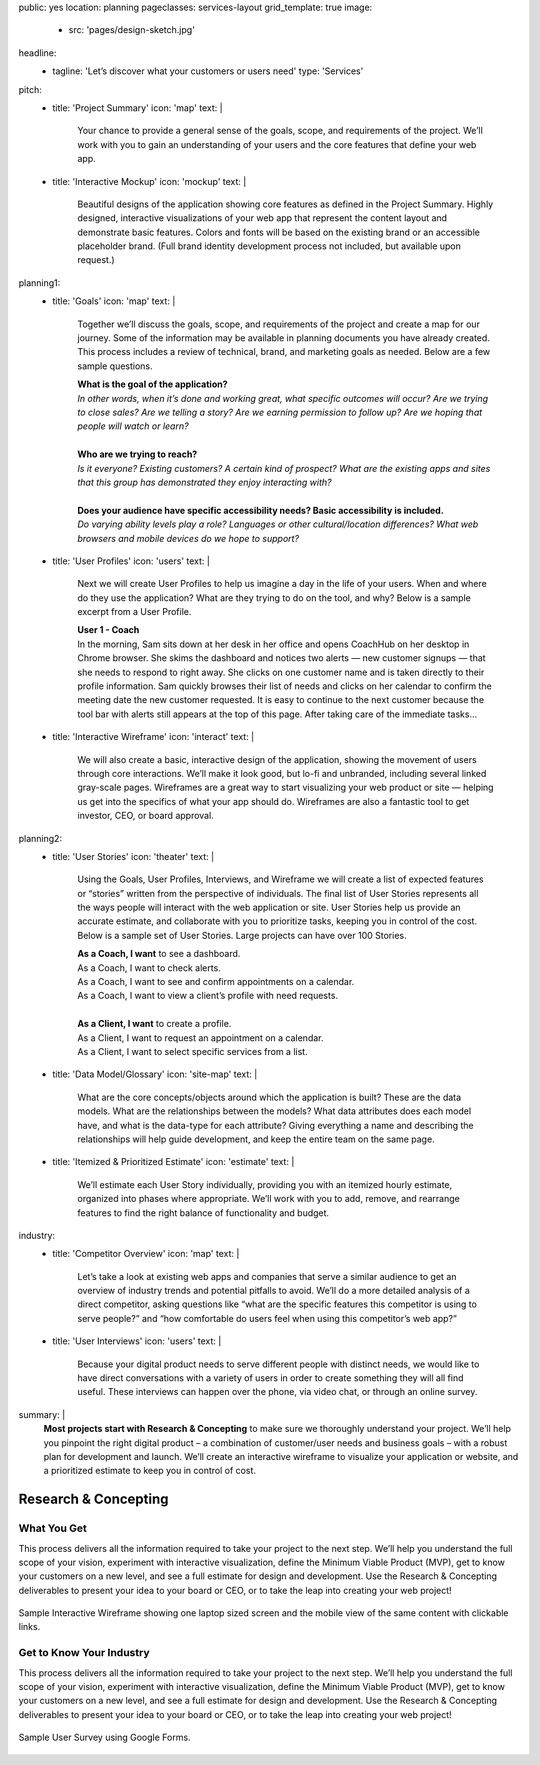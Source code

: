 public: yes
location: planning
pageclasses: services-layout
grid_template: true
image:
  - src: 'pages/design-sketch.jpg'
headline:
  - tagline: 'Let’s discover what your customers or users need'
    type: 'Services'
pitch:
  - title: 'Project Summary'
    icon: 'map'
    text: |
      Your chance to provide a general sense of the goals, scope, and
      requirements of the project. We’ll work with you to gain an
      understanding of your users and the core features that define
      your web app.
  - title: 'Interactive Mockup'
    icon: 'mockup'
    text: |
      Beautiful designs of the application showing core features as defined
      in the Project Summary. Highly designed, interactive visualizations
      of your web app that represent the content layout and demonstrate
      basic features. Colors and fonts will be based on the existing brand
      or an accessible placeholder brand. (Full brand identity development
      process not included, but available upon request.)
planning1:
  - title: 'Goals'
    icon: 'map'
    text: |
      Together we’ll discuss the goals, scope, and requirements of the
      project and create a map for our journey. Some of the information may
      be available in planning documents you have already created. This
      process includes a review of technical, brand, and marketing goals as
      needed. Below are a few sample questions.

      | **What is the goal of the application?**
      | *In other words, when it’s done and working great, what specific outcomes will occur? Are we trying to close sales? Are we telling a story? Are we earning permission to follow up? Are we hoping that people will watch or learn?*

      |

      | **Who are we trying to reach?**
      | *Is it everyone? Existing customers? A certain kind of prospect? What are the existing apps and sites that this group has demonstrated they enjoy interacting with?*

      |

      | **Does your audience have specific accessibility needs? Basic accessibility is included.**
      | *Do varying ability levels play a role? Languages or other cultural/location differences? What web browsers and mobile devices do we hope to support?*
  - title: 'User Profiles'
    icon: 'users'
    text: |
      Next we will create User Profiles to help us imagine a day in the life
      of your users. When and where do they use the application? What are
      they trying to do on the tool, and why? Below is a sample excerpt from
      a User Profile.

      | **User 1 - Coach**
      | In the morning, Sam sits down at her desk in her office and opens CoachHub on her desktop in Chrome browser. She skims the dashboard and notices two alerts — new customer signups — that she needs to respond to right away. She clicks on one customer name and is taken directly to their profile information. Sam quickly browses their list of needs and clicks on her calendar to confirm the meeting date the new customer requested. It is easy to continue to the next customer because the tool bar with alerts still appears at the top of this page. After taking care of the immediate tasks…

  - title: 'Interactive Wireframe'
    icon: 'interact'
    text: |
      We will also create a basic, interactive design of the application,
      showing the movement of users through core interactions. We’ll make it
      look good, but lo-fi and unbranded, including several linked gray-scale
      pages. Wireframes are a great way to start visualizing your web product
      or site — helping us get into the specifics of what your app should do.
      Wireframes are also a fantastic tool to get investor, CEO, or board
      approval.
planning2:
  - title: 'User Stories'
    icon: 'theater'
    text: |
      Using the Goals, User Profiles, Interviews, and Wireframe we will
      create a list of expected features or “stories” written from the
      perspective of individuals. The final list of User Stories represents
      all the ways people will interact with the web application or site.
      User Stories help us provide an accurate estimate, and collaborate with
      you to prioritize tasks, keeping you in control of the cost. Below is a
      sample set of User Stories. Large projects can have over 100 Stories.

      | **As a Coach, I want** to see a dashboard.
      | As a Coach, I want to check alerts.
      | As a Coach, I want to see and confirm appointments on a calendar.
      | As a Coach, I want to view a client’s profile with need requests.

      |

      | **As a Client, I want** to create a profile.
      | As a Client, I want to request an appointment on a calendar.
      | As a Client, I want to select specific services from a list.
  - title: 'Data Model/Glossary'
    icon: 'site-map'
    text: |
      What are the core concepts/objects around which the application is
      built? These are the data models. What are the relationships between
      the models? What data attributes does each model have, and what is the
      data-type for each attribute? Giving everything a name and describing
      the relationships will help guide development, and keep the entire team
      on the same page.
  - title: 'Itemized & Prioritized Estimate'
    icon: 'estimate'
    text: |
      We’ll estimate each User Story individually, providing you with an
      itemized hourly estimate, organized into phases where appropriate.
      We’ll work with you to add, remove, and rearrange features to find the
      right balance of functionality and budget.
industry:
  - title: 'Competitor Overview'
    icon: 'map'
    text: |
      Let’s take a look at existing web apps and companies that serve a
      similar audience to get an overview of industry trends and potential
      pitfalls to avoid. We’ll do a more detailed analysis of a direct
      competitor, asking questions like “what are the specific features this
      competitor is using to serve people?” and “how comfortable do users
      feel when using this competitor’s web app?”
  - title: 'User Interviews'
    icon: 'users'
    text: |
      Because your digital product needs to serve different people with
      distinct needs, we would like to have direct conversations with a
      variety of users in order to create something they will all find
      useful. These interviews can happen over the phone, via video chat, or
      through an online survey.
summary: |
  **Most projects start with Research & Concepting**
  to make sure we thoroughly understand your project.
  We’ll help you pinpoint the right digital product –
  a combination of customer/user needs and business goals –
  with a robust plan for development and launch.
  We’ll create an interactive wireframe to visualize
  your application or website,
  and a prioritized estimate to keep you in control of cost.

  .. callmacro:: content.macros.j2#link_button
    :url: '/contact/'
    :class: 'section-end'

    Schedule a call to begin

  .. _from concept to launch: /work/


Research & Concepting
=====================

.. callmacro:: content.macros.j2#get_quotes
  :page: 'work/second-measure'
  :slug: 'easy'

.. callmacro:: content.macros.j2#divider

.. callmacro:: content.macros.j2#rst
  :tag: 'start'


What You Get
------------

This process delivers all the information required to take
your project to the next step.
We’ll help you understand the full scope of your vision,
experiment with interactive visualization,
define the Minimum Viable Product (MVP),
get to know your customers on a new level,
and see a full estimate for design and development.
Use the Research & Concepting deliverables to present your idea to your
board or CEO, or to take the leap into creating your web project!


.. callmacro:: content.macros.j2#rst
  :tag: 'end'


.. callmacro:: content.macros.j2#icon_block
  :slug: 'services/planning'
  :data: 'planning1'

.. figure:: /static/images/blog/navdraft.jpg
   :alt: Sample Interactive Wireframe
   :align: center
   :figclass: extend-full

   Sample Interactive Wireframe showing one laptop sized screen and the mobile view of the same content with clickable links.

.. callmacro:: content.macros.j2#icon_block
  :slug: 'services/planning'
  :data: 'planning2'

.. callmacro:: content.macros.j2#rst
  :tag: 'start'

.. callmacro:: content.macros.j2#link_button
  :url: '/contact/'
  :class: 'section-end'

  Contact us to learn more

.. callmacro:: content.macros.j2#rst
  :tag: 'end'

.. callmacro:: content.macros.j2#rst
  :tag: 'start'


Get to Know Your Industry
-------------------------

This process delivers all the information required to take your project to
the next step. We’ll help you understand the full scope of your vision,
experiment with interactive visualization, define the Minimum Viable Product
(MVP), get to know your customers on a new level, and see a full estimate for
design and development. Use the Research & Concepting deliverables to present
your idea to your board or CEO, or to take the leap into creating your web
project!


.. callmacro:: content.macros.j2#rst
  :tag: 'end'


.. callmacro:: content.macros.j2#icon_block
  :slug: 'services/planning'
  :data: 'industry'

.. figure:: /static/images/blog/navdraft.jpg
  :alt: Google Form used to gather research from prospective users
  :align: center
  :figclass: size-full

  Sample User Survey using Google Forms.